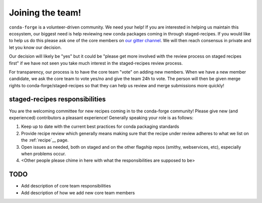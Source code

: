 Joining the team!
*****************

``conda-forge`` is a volunteer-driven community. We need your help! If
you are interested in helping us maintain this ecosystem, our biggest
need is help reviewing new conda packages coming in through staged-recipes.
If you would like to help us do this please ask one of the core members on
`our gitter channel <https://gitter.im/conda-forge/conda-forge.github.io>`__.
We will then reach consensus in private and let you know our decision.

Our decision will likely be "yes" but it could be "please get more involved
with the review process on staged recipes first" if we have not seen you
take much interest in the staged-recipes review process.

For transparency, our process is to have the core team "vote" on adding new
members. When we have a new member candidate, we ask the core team to vote
yes/no and give the team 24h to vote. The person will then be given merge
rights to conda-forge/staged-recipes so that they can help us review and merge
submissions more quickly!

staged-recipes responsibilities
===============================
You are the welcoming committee for new recipes coming in to the conda-forge
community! Please give new (and experienced) contributors a pleasant experience!
Generally speaking your role is as follows:

1. Keep up to date with the current best practices for conda packaging standards
2. Provide recipe review which generally means making sure that the recipe
   under review adheres to what we list on the :ref:`recipe`__ page.
3. Open issues as needed, both on staged and on the other flagship repos 
   (smithy, webservices, etc), especially when problems occur.
4. <Other people please chime in here with what the responsibilities are supposed to be>

TODO
====
* Add description of core team responsibilities
* Add description of how we add new core team members
